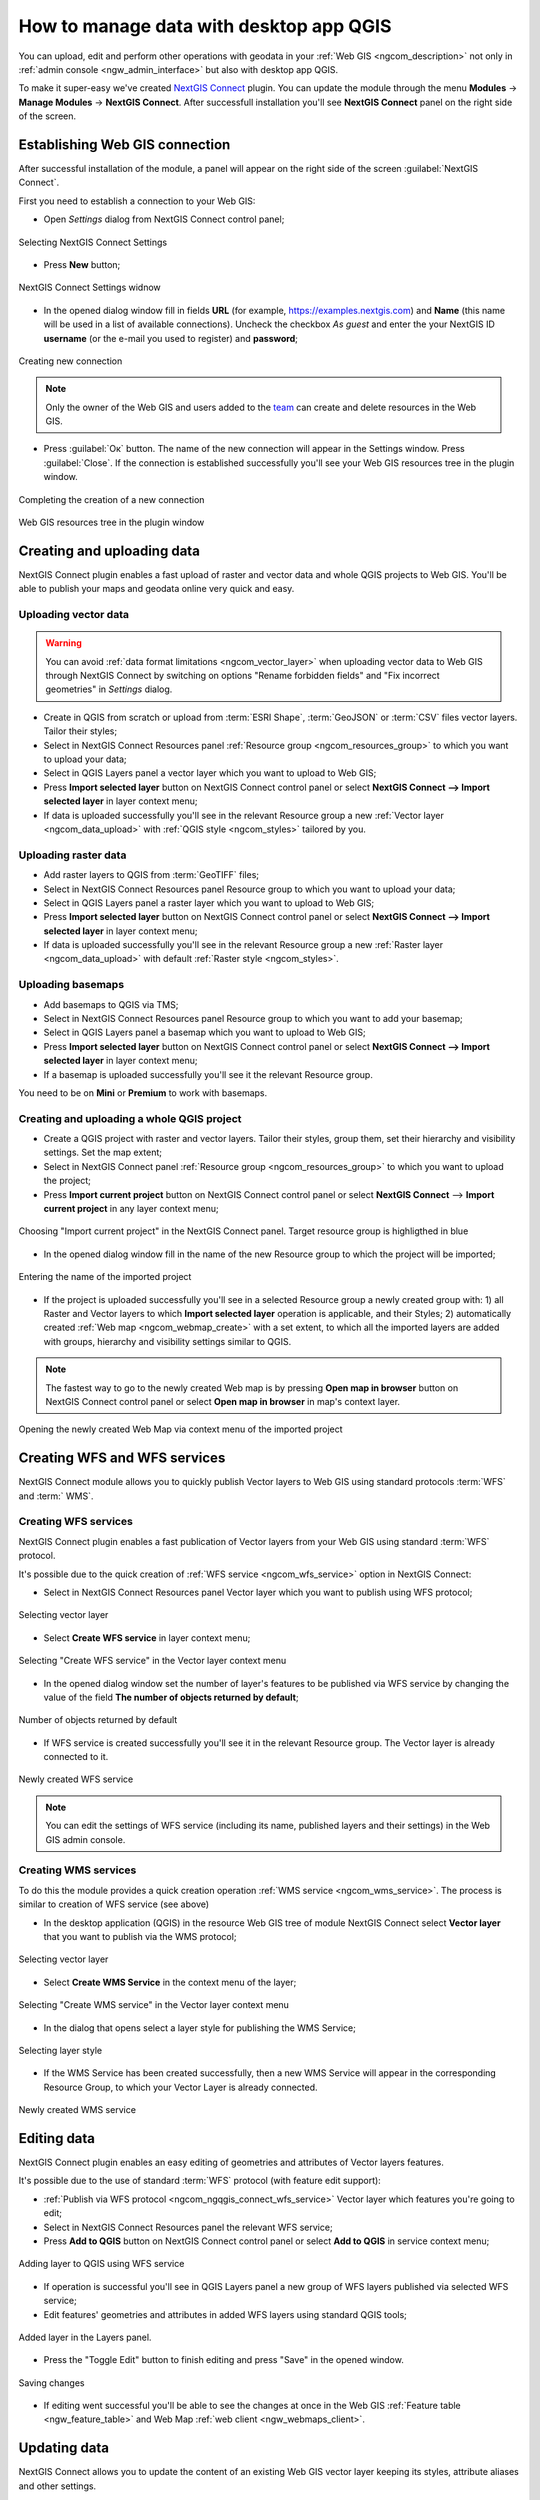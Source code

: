 .. _ngcom_ngqgis_connect:

How to manage data with desktop app QGIS
================================================

You can upload, edit and perform other operations with geodata in your :ref:`Web GIS <ngcom_description>` not only in :ref:`admin console <ngw_admin_interface>` but also with desktop app QGIS.

To make it super-easy we've created `NextGIS Connect <https://plugins.qgis.org/plugins/nextgis_connect/>`_ plugin. You can update the module through the menu **Modules** -> **Manage Modules** -> **NextGIS Connect**.
After successfull installation you'll see **NextGIS Connect** panel on the right side of the screen.


.. _ngcom_ngqgis_connect_connection:

Establishing Web GIS connection
-------------------------------

After successful installation of the module, a panel will appear on the right side of the screen :guilabel:`NextGIS Connect`.

First you need to establish a connection to your Web GIS:

* Open *Settings* dialog from NextGIS Connect control panel;

.. figure:: _static/NGconnection_main_en.png
   :name: NGconnection_main_pic
   :align: center
   :width: 20cm
   
   Selecting NextGIS Connect Settings

* Press **New** button;

.. figure:: _static/NGconnection_new_en.png
   :name: NGconnection_new_pic
   :align: center
   :width: 20cm
   
   NextGIS Connect Settings widnow

* In the opened dialog window fill in fields **URL** (for example, https://examples.nextgis.com) and **Name** (this name will be used in a list of available connections). Uncheck the checkbox *As guest* and enter the your NextGIS ID **username** (or the e-mail you used to register) and **password**;

.. figure:: _static/NGconnection_create_en.png
   :name: NGconnection_create_pic
   :align: center
   :width: 20cm
   
   Creating new connection

.. note:: 
   Only the owner of the Web GIS and users added to the `team <https://docs.nextgis.com/docs_ngcom/source/create.html#team-management>`_ can create and delete resources in the Web GIS.

* Press :guilabel:`Ок` button. The name of the new connection will appear in the Settings window. Press :guilabel:`Close`. If the connection is established successfully you'll see your Web GIS resources tree in the plugin window.

.. figure:: _static/NGconnection_complete_en.png
   :name: NGconnection_complete_pic
   :align: center
   :width: 20cm
   
   Completing the creation of a new connection
   
.. figure:: _static/NGconnection_result_en.png
   :name: NGconnection_result_pic
   :align: center
   :width: 20cm
   
   Web GIS resources tree in the plugin window



.. _ngcom_ngqgis_connect_data_upload:

Creating and uploading data
---------------------------

NextGIS Connect plugin enables a fast upload of raster and vector data and whole QGIS projects to Web GIS. You'll be able to publish your maps and geodata online very quick and easy.

.. _vector_data:

Uploading vector data
~~~~~~~~~~~~~~~~~~~~~

.. warning:: 
   You can avoid :ref:`data format limitations <ngcom_vector_layer>` when uploading vector data to Web GIS through NextGIS Connect by switching on options "Rename forbidden fields" and "Fix incorrect geometries" in *Settings* dialog.

* Create in QGIS from scratch or upload from :term:`ESRI Shape`, :term:`GeoJSON` or :term:`CSV` files vector layers. Tailor their styles;
* Select in NextGIS Connect Resources panel :ref:`Resource group <ngcom_resources_group>` to which you want to upload your data;
* Select in QGIS Layers panel a vector layer which you want to upload to Web GIS;
* Press **Import selected layer** button on NextGIS Connect control panel or select **NextGIS Connect --> Import selected layer** in layer context menu;
* If data is uploaded successfully you'll see in the relevant Resource group a new :ref:`Vector layer <ngcom_data_upload>` with :ref:`QGIS style <ngcom_styles>` tailored by you.


.. _raster_data:

Uploading raster data
~~~~~~~~~~~~~~~~~~~~~

* Add raster layers to QGIS from :term:`GeoTIFF` files;
* Select in NextGIS Connect Resources panel Resource group to which you want to upload your data;
* Select in QGIS Layers panel a raster layer which you want to upload to Web GIS;
* Press **Import selected layer** button on NextGIS Connect control panel or select **NextGIS Connect --> Import selected layer** in layer context menu;
* If data is uploaded successfully you'll see in the relevant Resource group a new :ref:`Raster layer <ngcom_data_upload>` with default :ref:`Raster style <ngcom_styles>`.


.. _basemaps:

Uploading basemaps
~~~~~~~~~~~~~~~~~~

* Add basemaps to QGIS via TMS;
* Select in NextGIS Connect Resources panel Resource group to which you want to add your basemap;
* Select in QGIS Layers panel a basemap which you want to upload to Web GIS;
* Press **Import selected layer** button on NextGIS Connect control panel or select **NextGIS Connect --> Import selected layer** in layer context menu;
* If a basemap is uploaded successfully you'll see it the relevant Resource group.

You need to be on **Mini** or **Premium** to work with basemaps.


.. _qgis_project:

Creating and uploading a whole QGIS project
~~~~~~~~~~~~~~~~~~~~~~~~~~~~~~~~~~~~~~~~~~~

* Create a QGIS project with raster and vector layers. Tailor their styles, group them, set their hierarchy and visibility settings. Set the map extent;
* Select in NextGIS Connect panel :ref:`Resource group <ngcom_resources_group>` to which you want to upload the project;
* Press **Import current project** button on NextGIS Connect control panel or select **NextGIS Connect** --> **Import current project** in any layer context menu;

.. figure:: _static/NGConnect_import_menu_en.png
   :name: NGConnect_import_menu_pic
   :align: center
   :width: 20cm
   
   Choosing "Import current project" in the NextGIS Connect panel. Target resource group is highligthed in blue

* In the opened dialog window fill in the name of the new Resource group to which the project will be imported;


.. figure:: _static/NGConnect_import_name_en.png
   :name: NGConnect_import_name_pic
   :align: center
   :width: 20cm
   
   Entering the name of the imported project

* If the project is uploaded successfully you'll see in a selected Resource group a newly created group with: 1) all Raster and Vector layers to which **Import selected layer** operation is applicable, and their Styles; 2) automatically created :ref:`Web map <ngcom_webmap_create>` with a set extent, to which all the imported layers are added with groups, hierarchy and visibility settings similar to QGIS.

.. note:: 
	The fastest way to go to the newly created Web map is by pressing **Open map in browser** button on NextGIS Connect control panel or select **Open map in browser** in map's context layer.


.. figure:: _static/NGConnect_import_view_en.png
   :name: NGConnect_import_view_pic
   :align: center
   :width: 20cm
   
   Opening the newly created Web Map via context menu of the imported project


.. _ngcom_ngqgis_connect_services:

Creating WFS and WFS services
---------------------------

NextGIS Connect module allows you to quickly publish Vector layers to Web GIS using standard protocols :term:`WFS` and :term:` WMS`.

.. _create_wfs_service:

Creating WFS services
~~~~~~~~~~~~~~~~~~~~~

NextGIS Connect plugin enables a fast publication of Vector layers from your Web GIS using standard :term:`WFS` protocol. 

It's possible due to the quick creation of :ref:`WFS service <ngcom_wfs_service>` option in NextGIS Connect:

* Select in NextGIS Connect Resources panel Vector layer which you want to publish using WFS protocol;

.. figure:: _static/NGConnect_wfs_select_en.png
   :name: NGConnect_wfs_select_pic
   :align: center
   :width: 20cm
   
   Selecting vector layer

* Select **Create WFS service** in layer context menu;

.. figure:: _static/NGConnect_wfs_context_en.png
   :name: NGConnect_wfs_context_pic
   :align: center
   :width: 20cm
   
   Selecting "Create WFS service" in the Vector layer context menu
   
* In the opened dialog window set the number of layer's features to be published via WFS service by changing the value of the field **The number of objects returned by default**;

.. figure:: _static/NGConnect_wfs_number_en.png
   :name: NGConnect_wfs_number_pic
   :align: center
   :width: 20cm
   
   Number of objects returned by default
   
* If WFS service is created successfully you'll see it in the relevant Resource group. The Vector layer is already connected to it.

.. figure:: _static/NGConnect_wfs_result_en.png
   :name: NGConnect_wfs_result_pic
   :align: center
   :width: 20cm
   
   Newly created WFS service

.. note:: 
	You can edit the settings of WFS service (including its name, published layers and their settings) in the Web GIS admin console.



.. _create_wms_service:

Creating WMS services
~~~~~~~~~~~~~~~~~~~~~

To do this the module provides a quick creation operation :ref:`WMS service <ngcom_wms_service>`. The process is similar to creation of WFS service (see above)

* In the desktop application (QGIS) in the resource Web GIS tree of module NextGIS Connect select **Vector layer** that you want to publish via the WMS protocol;

.. figure:: _static/NGConnect_wfs_select_en.png
   :name: NGConnect_wfs_select_pic
   :align: center
   :width: 20cm
   
   Selecting vector layer

* Select **Create WMS Service** in the context menu of the layer;

.. figure:: _static/NGConnect_wms_context_en.png
   :name: NGConnect_wms_context_pic
   :align: center
   :width: 20cm
   
   Selecting "Create WMS service" in the Vector layer context menu

* In the dialog that opens select a layer style for publishing the WMS Service;

.. figure:: _static/NGConnect_wms_style_en.png
   :name: NGConnect_wms_style_pic
   :align: center
   :width: 20cm
   
   Selecting layer style

* If the WMS Service has been created successfully, then a new WMS Service will appear in the corresponding Resource Group, to which your Vector Layer is already connected.

.. figure:: _static/NGConnect_wms_result_en.png
   :name: NGConnect_wms_result_pic
   :align: center
   :width: 20cm
   
   Newly created WMS service

.. _ngcom_ngqgis_connect_data_edit:

Editing data
------------

NextGIS Connect plugin enables an easy editing of geometries and attributes of Vector layers features. 

It's possible due to the use of standard :term:`WFS` protocol (with feature edit support):

* :ref:`Publish via WFS protocol <ngcom_ngqgis_connect_wfs_service>` Vector layer which features you're going to edit;
* Select in NextGIS Connect Resources panel the relevant WFS service;
* Press **Add to QGIS** button on NextGIS Connect control panel or select **Add to QGIS** in service context menu;

.. figure:: _static/NGConnect_edit_add_en.png
   :name: NGConnect_edit_add_pic
   :align: center
   :width: 20cm
   
   Adding layer to QGIS using WFS service

* If operation is successful you'll see in QGIS Layers panel a new group of WFS layers published via selected WFS service;
* Edit features' geometries and attributes in added WFS layers using standard QGIS tools;

.. figure:: _static/NGConnect_edit_process_en.png
   :name: NGConnect_edit_process_pic
   :align: center
   :width: 20cm
   
   Added layer in the Layers panel.

* Press the "Toggle Edit" button to finish editing and press "Save" in the opened window.

.. figure:: _static/NGConnect_edit_save_en.png
   :name: NGConnect_edit_save_pic
   :align: center
   :width: 20cm
   
   Saving changes

* If editing went successful you'll be able to see the changes at once in the Web GIS :ref:`Feature table <ngw_feature_table>` and Web Map :ref:`web client <ngw_webmaps_client>`.


.. _ngcom_ngqgis_connect_data_overwrite:

Updating data
-------------

NextGIS Connect allows you to update the content of an existing Web GIS vector layer keeping its styles, attribute aliases and other settings.

.. warning:: 
   All target layer data including attachments (photos or documens) will be cleared. If you need to save them - update via WFS instead.

To update (overwrite) layer's data:

* Select a vector layer in QGIS Layers panel contents of which you need to send to a vector layer in Web GIS;
* Select a vector layer in NextGIS Connect panel contents of which you need to overwrite;
* Right click on the last layer and choose **Overwrite selected layer**.

Layer resource identifier will also be kept. Overwrite assumes that both layers structures are the same.


.. figure:: _static/connect_vector_overwrite.png
   :name: connect_vector_overwrite
   :align: center
   :width: 850px


.. _ngcom_ngqgis_connect_style_overwrite:

Updating styles
---------------

* Add layer to QGIS via Connect
* Change the style of the layer (color, line width, etc.)
* Next select **Import/Update style**, highlighting the **style** of the desired resource in the right pane

After these operations, the NextGIS Connect module will remove the old style of the layer from the Web GIS and load the new one leaving all data and attachments intact.


.. _ngcom_ngqgis_connect_data_export:

Exporting data
--------------------------------------------------------

NextGIS Connect plugin enables a fast export of vector data from Web GIS to QGIS for further processing, analysis, saving in different formats and other data operations.

It's possible due to the option of fast creation of GeoJSON vector layers in QGIS using vector data from Web GIS:

* Select in NextGIS Connect Resources panel Vector layer which you want to export to QGIS;
* Press **Add to QGIS** button on NextGIS Connect control panel or select **Add to QGIS** in layer context menu;
* If the layer is exported successfully you'll see in QGIS Layers panel a new GeoJSON vector layer which you can use in your projects or save to your device in a required format.

.. note:: 
	Geometry and attributes data export is supported. Styles, descriptions, metadata and images of the objects can't be exported in the described way.

.. figure:: _static/NGConnect_data_export.gif
   :name: NGConnect_data_export
   :align: center
   :width: 850px

.. _ngcom_ngqgis_connect_resource_group:

Creating Resource groups
-------------------------------------------------------------------

NextGIS Connect plugin enables a fast creation of Resource groups in Web GIS. For that:

* Select in NextGIS Connect Resources panel Resource group where you want to create a new Group;
* Press **Create new group** button on NextGIS Connect control panel or select **Create new group** in group context menu;
* In the opened dialog window fill in the name of the new Resource group;
* If Resource group is created successfully you'll see it in the Web GIS resources tree in the plugin window.

.. _ngcom_ngqgis_connect_resource_delete:

Deleting resources
--------------------------------------------------------

NextGIS Connect plugin enables a fast deletion of any resources from Web GIS. For that:

* Select in NextGIS Connect Resources panel a resource you want to delete;
* Select **Delete** in resource context menu;
* If resource is deleted successfully it will disappear from Web GIS resources tree in the plugin window.

:ref:`More info <ng_connect>` about NextGIS Connect.
